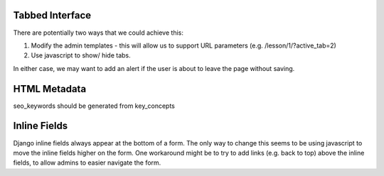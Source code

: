 
Tabbed Interface
================

There are potentially two ways that we could achieve this:

#. Modify the admin templates - this will allow us to support URL parameters (e.g. /lesson/1/?active_tab=2)

#. Use javascript to show/ hide tabs.

In either case, we may want to add an alert if the user is about to leave the page without saving.


HTML Metadata
=============

seo_keywords should be generated from key_concepts


Inline Fields
=============

Django inline fields always appear at the bottom of a form. The only way to change this seems to be using javascript to move the inline fields higher on the form. One workaround might be to try to add links (e.g. back to top) above the inline fields, to allow admins to easier navigate the form.
